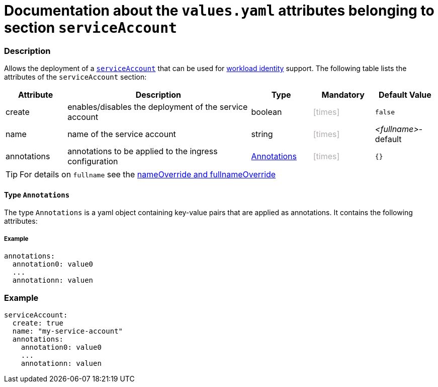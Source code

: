 = Documentation about the `values.yaml` attributes belonging to section `serviceAccount`
// GitHub issue: https://github.com/github/markup/issues/1095

:icons: font

ifdef::backend-html5[]
++++
<style>
.mand {
  color: #e00000;
}
.opt {
  color: #b0adac;
}
.cond {
  color: #FFDC00;
}
.tag-audience {
  font-style: italic;
}
.tag-audience::before {
  content: "@Target Audience: ";
}
.tag-since {
  font-style: italic;
}
.tag-since::before {
  content: "@Since: ";
}
.tag-deprecated {
  font-style: italic;
}
.tag-deprecated::before {
  content: "@Deprecated: ";
}
.placeholder {
  font-style: italic;
}
.placeholder::before {
  content: "<";
}
.placeholder::after {
  content: ">";
}
</style>
++++
endif::[]

:mandatory: icon:check[role="mand"]
:optional: icon:times[role="opt"]
:conditional: icon:question[role="cond"]


=== Description

Allows the deployment of a https://kubernetes.io/docs/concepts/security/service-accounts/[`serviceAccount`] that can be used for https://azure.github.io/azure-workload-identity/docs/[workload identity] support. The following table lists the attributes of the `serviceAccount` section:

[cols="1,3,1,1,1",options="header"]
|===
|Attribute |Description |Type |Mandatory |Default Value
|create|enables/disables the deployment of the service account|boolean|{optional}|`false`
|name|name of the service account|string|{optional}|[.placeholder]#fullname#-default
|annotations|annotations to be applied to the ingress configuration|<<_annotations,Annotations>>|{optional}|`{}`
|===

[TIP]
====
For details on `fullname` see the link:no-section.asciidoc#_example_nameOverride[nameOverride and fullnameOverride]
====

[#_annotations]
==== Type `Annotations`

The type `Annotations` is a yaml object containing key-value pairs that are applied as annotations. It contains the following attributes:

===== Example
[source,yaml]
----
annotations:
  annotation0: value0
  ...
  annotationn: valuen
----

=== Example

[source,yaml]
----
serviceAccount:
  create: true
  name: "my-service-account"
  annotations:
    annotation0: value0
    ...
    annotationn: valuen
----

